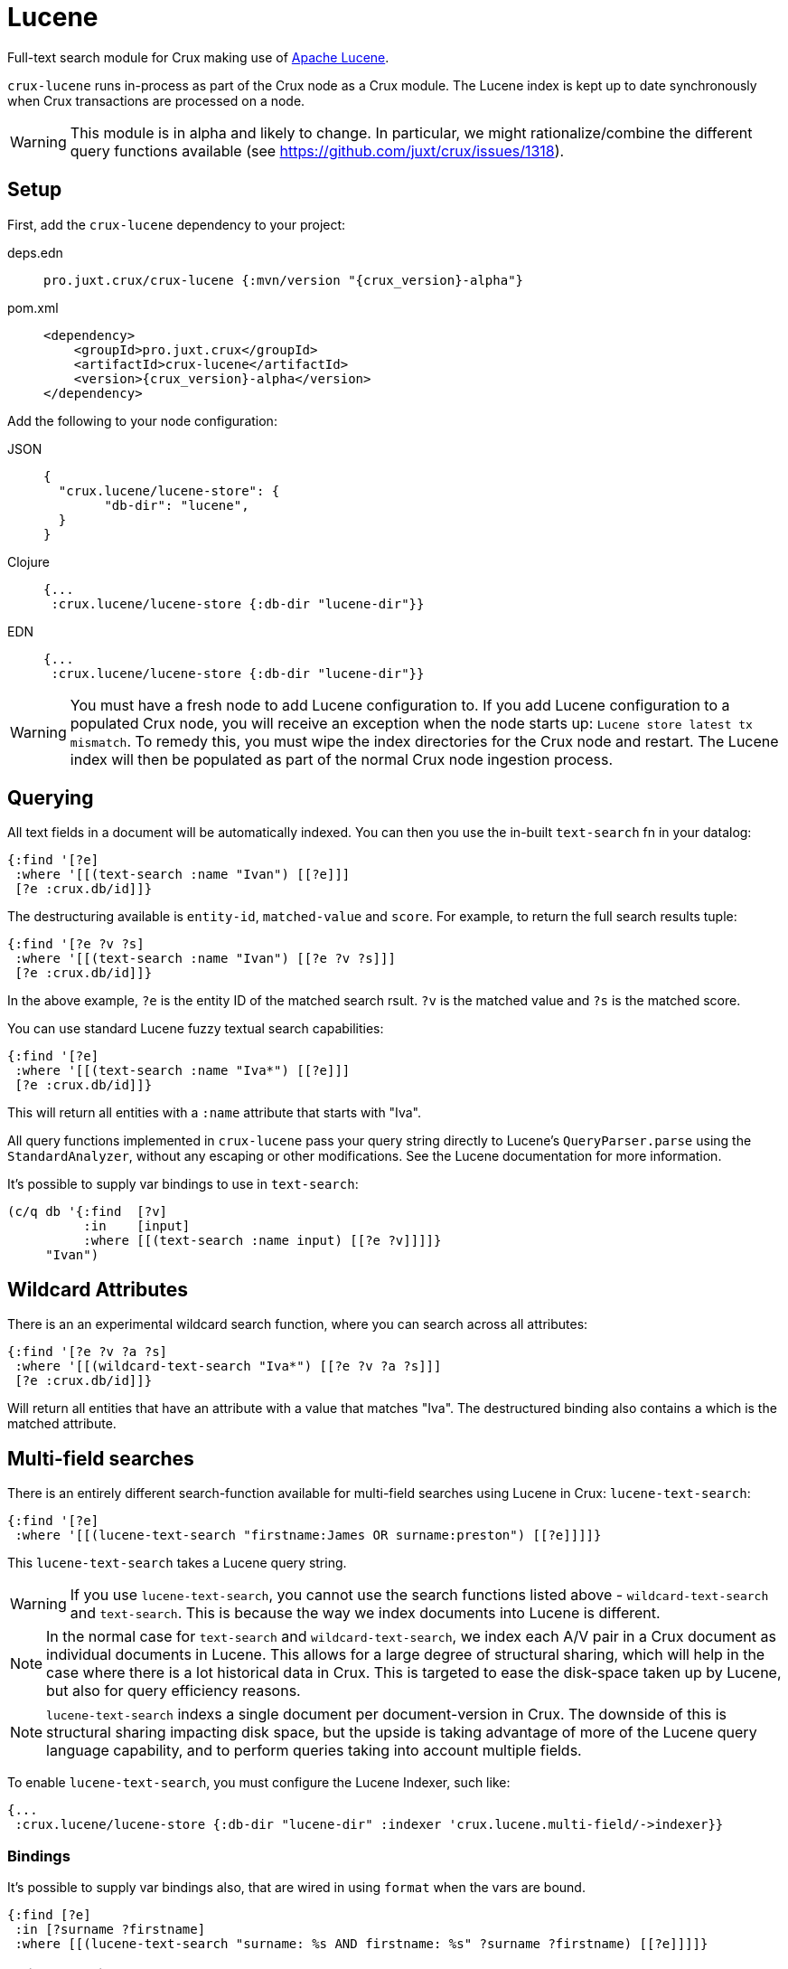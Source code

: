 = Lucene

Full-text search module for Crux making use of https://lucene.apache.org/[Apache
Lucene].

`crux-lucene` runs in-process as part of the Crux node as a Crux
module. The Lucene index is kept up to date synchronously when Crux
transactions are processed on a node.

WARNING: This module is in alpha and likely to change. In particular,
we might rationalize/combine the different query functions available
(see https://github.com/juxt/crux/issues/1318).

== Setup

First, add the `crux-lucene` dependency to your project:

[tabs]
====
deps.edn::
+
[source,clojure, subs=attributes+]
----
pro.juxt.crux/crux-lucene {:mvn/version "{crux_version}-alpha"}
----

pom.xml::
+
[source,xml, subs=attributes+]
----
<dependency>
    <groupId>pro.juxt.crux</groupId>
    <artifactId>crux-lucene</artifactId>
    <version>{crux_version}-alpha</version>
</dependency>
----
====


Add the following to your node configuration:

[tabs]
====
JSON::
+
[source,json]
----
{
  "crux.lucene/lucene-store": {
        "db-dir": "lucene",
  }
}
----

Clojure::
+
[source,clojure]
----
{...
 :crux.lucene/lucene-store {:db-dir "lucene-dir"}}
----

EDN::
+
[source,clojure]
----
{...
 :crux.lucene/lucene-store {:db-dir "lucene-dir"}}
----
====

WARNING: You must have a fresh node to add Lucene configuration to. If
you add Lucene configuration to a populated Crux node, you will
receive an exception when the node starts up: `Lucene store latest tx
mismatch`. To remedy this, you must wipe the index directories for the
Crux node and restart. The Lucene index will then be populated as part
of the normal Crux node ingestion process.

== Querying

All text fields in a document will be automatically indexed. You can
then you use the in-built `text-search` fn in your datalog:

[source,clojure]
----
{:find '[?e]
 :where '[[(text-search :name "Ivan") [[?e]]]
 [?e :crux.db/id]]}
----

The destructuring available is `entity-id`, `matched-value` and
`score`. For example, to return the full search results tuple:

[source,clojure]
----
{:find '[?e ?v ?s]
 :where '[[(text-search :name "Ivan") [[?e ?v ?s]]]
 [?e :crux.db/id]]}
----

In the above example, `?e` is the entity ID of the matched search
rsult. `?v` is the matched value and `?s` is the matched score.

You can use standard Lucene fuzzy textual search capabilities:

[source,clojure]
----
{:find '[?e]
 :where '[[(text-search :name "Iva*") [[?e]]]
 [?e :crux.db/id]]}
----

This will return all entities with a `:name` attribute that starts with "Iva".

All query functions implemented in `crux-lucene` pass your query string directly
to Lucene's `QueryParser.parse` using the `StandardAnalyzer`, without any
escaping or other modifications. See the Lucene documentation for more
information.

It's possible to supply var bindings to use in `text-search`:

[source,clojure]
----
(c/q db '{:find  [?v]
          :in    [input]
          :where [[(text-search :name input) [[?e ?v]]]]}
     "Ivan")
----

== Wildcard Attributes

There is an an experimental wildcard search function, where you can
search across all attributes:

[source,clojure]
----
{:find '[?e ?v ?a ?s]
 :where '[[(wildcard-text-search "Iva*") [[?e ?v ?a ?s]]]
 [?e :crux.db/id]]}
----

Will return all entities that have an attribute with a value that
matches "Iva". The destructured binding also contains `a` which is the
matched attribute.

== Multi-field searches

There is an entirely different search-function available for
multi-field searches using Lucene in Crux: `lucene-text-search`:

[source,clojure]
----
{:find '[?e]
 :where '[[(lucene-text-search "firstname:James OR surname:preston") [[?e]]]]}
----

This `lucene-text-search` takes a Lucene query string.

WARNING: If you use `lucene-text-search`, you cannot use the search
functions listed above - `wildcard-text-search` and
`text-search`. This is because the way we index documents into Lucene
is different.

NOTE: In the normal case for `text-search` and `wildcard-text-search`,
we index each A/V pair in a Crux document as individual documents in
Lucene. This allows for a large degree of structural sharing, which
will help in the case where there is a lot historical data in
Crux. This is targeted to ease the disk-space taken up by Lucene, but
also for query efficiency reasons.

NOTE: `lucene-text-search` indexs a single document per
document-version in Crux. The downside of this is structural sharing
impacting disk space, but the upside is taking advantage of more of
the Lucene query language capability, and to perform queries taking
into account multiple fields.

To enable `lucene-text-search`, you must configure the Lucene Indexer, such like:

[source,clojure]
----
{...
 :crux.lucene/lucene-store {:db-dir "lucene-dir" :indexer 'crux.lucene.multi-field/->indexer}}
----

=== Bindings

It's possible to supply var bindings also, that are wired in using
`format` when the vars are bound.

[source,clojure]
----
{:find [?e]
 :in [?surname ?firstname]
 :where [[(lucene-text-search "surname: %s AND firstname: %s" ?surname ?firstname) [[?e]]]]}
----

=== String Escaping

You can escape your input strings when constructing Lucene query strings by calling `org.apache.lucene.queryparser.classic.QueryParser/escape`. For example, this method would transform `"|&hello&|"` to `"\\|\\&hello\\&\\|"`.

This is helpful to mitigate against injection attacks and other errors.